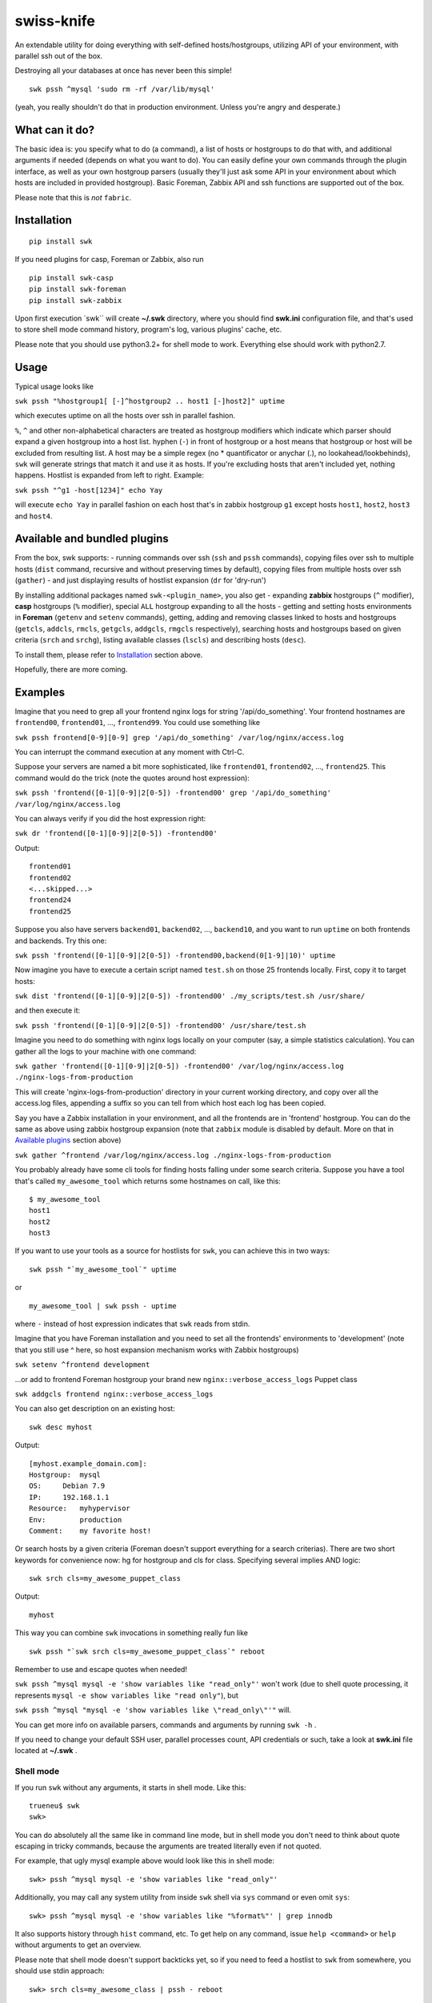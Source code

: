 swiss-knife
===========

An extendable utility for doing everything with self-defined
hosts/hostgroups, utilizing API of your environment, with parallel ssh
out of the box.

Destroying all your databases at once has never been this simple!

::

    swk pssh ^mysql 'sudo rm -rf /var/lib/mysql'

(yeah, you really shouldn't do that in production environment. Unless
you're angry and desperate.)

What can it do?
~~~~~~~~~~~~~~~

The basic idea is: you specify what to do (a command), a list of hosts
or hostgroups to do that with, and additional arguments if needed
(depends on what you want to do). You can easily define your own
commands through the plugin interface, as well as your own hostgroup
parsers (usually they'll just ask some API in your environment about
which hosts are included in provided hostgroup). Basic Foreman, Zabbix
API and ssh functions are supported out of the box.

Please note that this is *not* ``fabric``.

Installation
~~~~~~~~~~~~

::

    pip install swk

If you need plugins for casp, Foreman or Zabbix, also run

::

    pip install swk-casp
    pip install swk-foreman
    pip install swk-zabbix

Upon first execution \`swk\`\` will create **~/.swk** directory, where
you should find **swk.ini** configuration file, and that's used to store
shell mode command history, program's log, various plugins' cache, etc.

Please note that you should use python3.2+ for shell mode to work.
Everything else should work with python2.7.

Usage
~~~~~

Typical usage looks like

``swk pssh "%hostgroup1[ [-]^hostgroup2 .. host1 [-]host2]" uptime``

which executes uptime on all the hosts over ssh in parallel fashion.

``%``, ``^`` and other non-alphabetical characters are treated as
hostgroup modifiers which indicate which parser should expand a given
hostgroup into a host list. hyphen (``-``) in front of hostgroup or a
host means that hostgroup or host will be excluded from resulting list.
A host may be a simple regex (no \* quantificator or anychar (.), no
lookahead/lookbehinds), ``swk`` will generate strings that match it and
use it as hosts. If you're excluding hosts that aren't included yet,
nothing happens. Hostlist is expanded from left to right. Example:

``swk pssh "^g1 -host[1234]" echo Yay``

will execute ``echo Yay`` in parallel fashion on each host that's in
zabbix hostgroup ``g1`` except hosts ``host1``, ``host2``, ``host3`` and
``host4``.

Available and bundled plugins
~~~~~~~~~~~~~~~~~~~~~~~~~~~~~

From the box, swk supports: - running commands over ssh (``ssh`` and
``pssh`` commands), copying files over ssh to multiple hosts (``dist``
command, recursive and without preserving times by default), copying
files from multiple hosts over ssh (``gather``) - and just displaying
results of hostlist expansion (``dr`` for 'dry-run')

By installing additional packages named ``swk-<plugin_name>``, you also
get - expanding **zabbix** hostgroups (``^`` modifier), **casp**
hostgroups (``%`` modifier), special ``ALL`` hostgroup expanding to all
the hosts - getting and setting hosts environments in **Foreman**
(``getenv`` and ``setenv`` commands), getting, adding and removing
classes linked to hosts and hostgroups (``getcls``, ``addcls``,
``rmcls``, ``getgcls``, ``addgcls``, ``rmgcls`` respectively), searching
hosts and hostgroups based on given criteria (``srch`` and ``srchg``),
listing available classes (``lscls``) and describing hosts (``desc``).

To install them, please refer to `Installation <#Installation>`__
section above.

Hopefully, there are more coming.

Examples
~~~~~~~~

Imagine that you need to grep all your frontend nginx logs for string
'/api/do\_something'. Your frontend hostnames are ``frontend00``,
``frontend01``, ..., ``frontend99``. You could use something like

``swk pssh frontend[0-9][0-9] grep '/api/do_something' /var/log/nginx/access.log``

You can interrupt the command execution at any moment with Ctrl-C.

Suppose your servers are named a bit more sophisticated, like
``frontend01``, ``frontend02``, ..., ``frontend25``. This command would
do the trick (note the quotes around host expression):

``swk pssh 'frontend([0-1][0-9]|2[0-5]) -frontend00' grep '/api/do_something' /var/log/nginx/access.log``

You can always verify if you did the host expression right:

``swk dr 'frontend([0-1][0-9]|2[0-5]) -frontend00'``

Output:

::

    frontend01
    frontend02
    <...skipped...>
    frontend24
    frontend25

Suppose you also have servers ``backend01``, ``backend02``, ...,
``backend10``, and you want to run ``uptime`` on both frontends and
backends. Try this one:

``swk pssh 'frontend([0-1][0-9]|2[0-5]) -frontend00,backend(0[1-9]|10)' uptime``

Now imagine you have to execute a certain script named ``test.sh`` on
those 25 frontends locally. First, copy it to target hosts:

``swk dist 'frontend([0-1][0-9]|2[0-5]) -frontend00' ./my_scripts/test.sh /usr/share/``

and then execute it:

``swk pssh 'frontend([0-1][0-9]|2[0-5]) -frontend00' /usr/share/test.sh``

Imagine you need to do something with nginx logs locally on your
computer (say, a simple statistics calculation). You can gather all the
logs to your machine with one command:

``swk gather 'frontend([0-1][0-9]|2[0-5]) -frontend00' /var/log/nginx/access.log ./nginx-logs-from-production``

This will create 'nginx-logs-from-production' directory in your current
working directory, and copy over all the access.log files, appending a
suffix so you can tell from which host each log has been copied.

Say you have a Zabbix installation in your environment, and all the
frontends are in 'frontend' hostgroup. You can do the same as above
using zabbix hostgroup expansion (note that ``zabbix`` module is
disabled by default. More on that in `Available
plugins <#available-and-bundled-plugins>`__ section above)

``swk gather ^frontend /var/log/nginx/access.log ./nginx-logs-from-production``

You probably already have some cli tools for finding hosts falling under
some search criteria. Suppose you have a tool that's called
``my_awesome_tool`` which returns some hostnames on call, like this:

::

    $ my_awesome_tool
    host1
    host2
    host3

If you want to use your tools as a source for hostlists for ``swk``, you
can achieve this in two ways:

::

    swk pssh "`my_awesome_tool`" uptime

or

::

    my_awesome_tool | swk pssh - uptime

where ``-`` instead of host expression indicates that ``swk`` reads from
stdin.

Imagine that you have Foreman installation and you need to set all the
frontends' environments to 'development' (note that you still use ^
here, so host expansion mechanism works with Zabbix hostgroups)

``swk setenv ^frontend development``

...or add to frontend Foreman hostgroup your brand new
``nginx::verbose_access_logs`` Puppet class

``swk addgcls frontend nginx::verbose_access_logs``

You can also get description on an existing host:

::

    swk desc myhost

Output:

::

    [myhost.example_domain.com]:
    Hostgroup:  mysql
    OS:     Debian 7.9
    IP:     192.168.1.1
    Resource:   myhypervisor
    Env:        production
    Comment:    my favorite host!

Or search hosts by a given criteria (Foreman doesn't support everything
for a search criterias). There are two short keywords for convenience
now: hg for hostgroup and cls for class. Specifying several implies AND
logic:

::

    swk srch cls=my_awesome_puppet_class

Output:

::

    myhost

This way you can combine ``swk`` invocations in something really fun
like

::

    swk pssh "`swk srch cls=my_awesome_puppet_class`" reboot

Remember to use and escape quotes when needed!

``swk pssh ^mysql mysql -e 'show variables like "read_only"'`` won't
work (due to shell quote processing, it represents
``mysql -e show variables like "read only"``), but

``swk pssh ^mysql "mysql -e 'show variables like \"read_only\"'"`` will.

You can get more info on available parsers, commands and arguments by
running ``swk -h`` .

If you need to change your default SSH user, parallel processes count,
API credentials or such, take a look at **swk.ini** file located at
**~/.swk** .

Shell mode
''''''''''

If you run ``swk`` without any arguments, it starts in shell mode. Like
this:

::

    trueneu$ swk
    swk>

You can do absolutely all the same like in command line mode, but in
shell mode you don't need to think about quote escaping in tricky
commands, because the arguments are treated literally even if not
quoted.

For example, that ugly mysql example above would look like this in shell
mode:

::

    swk> pssh ^mysql mysql -e 'show variables like "read_only"'

Additionally, you may call any system utility from inside ``swk`` shell
via ``sys`` command or even omit ``sys``:

::

    swk> pssh ^mysql mysql -e 'show variables like "%format%"' | grep innodb

It also supports history through ``hist`` command, etc. To get help on
any command, issue ``help <command>`` or ``help`` without arguments to
get an overview.

Please note that shell mode doesn't support backticks yet, so if you
need to feed a hostlist to ``swk`` from somewhere, you should use stdin
approach:

::

    swk> srch cls=my_awesome_class | pssh - reboot

Details
~~~~~~~

Commands, hostgroup modifiers and parsers code are defined through swk
plugins. They can be connected to the main program in three ways: being
included in main package under **swk/plugins** dir, having a defined
**swk\_plugin** entry point in their setup.py and installed or just
being put in one of **plugins\_directories** dir from **swk.ini** file.

You can find some working plugins there mentioned above, as well as
dummy examples in **swk\_plugins\_examples** . Further help can be found
in **swk.classes**, which you MUST import when defining your own command
and/or parser modules.

For example, if you use Nagios in your environment, you can create a
parser that will expand a Nagios hostgroup into a hostlist, or a command
that will take a Nagios hostgroup and do something with it using Nagios
API (say, downtime it or something). Information that's used for modules
to work (such as authentication information for various APIs) may (and
should) be stored in config named **swk.ini**.

Shell mode parsing details
''''''''''''''''''''''''''

When in shell mode, every argument starting with the third *to the end
of the line* is passed literally even if not quoted, backslashes being
escaped, and then it's shlexed down to a list respectful to quotes. It
sounds a little bit confusing at first, but it has its benefits. You do
not need to escape backslash character, and you don't need the outer
level of quoting when ssh\`ing this way.

Please note that these rules work only for ``swk`` commands. Everything
else is passed as you'd expect.

Trade-offs: - you may have to implement your own argument parsing in
command plugins for them to work correctly (using a whitespace or
something else as a delimiter). - you have to escape chaining/io
redirection characters for those to be passed as arguments to commmand
instead of work locally. For example, ``ssh remote echo ABC > file``
creates ``file`` on local machine, but ``ssh remote echo ABC \> file``
does the same on remote.

Why did I do this and why you may need this?
~~~~~~~~~~~~~~~~~~~~~~~~~~~~~~~~~~~~~~~~~~~~

I did it simply because there was no such instruments in my environment,
and I needed them from time to time. As a side note, I hate GUIs and web
interfaces for everything that shouldn't be necessary visualized (like
UML or statistic charts). And I just can't accept that I need to make 10
mouse clicks to change a host's environment in Foreman when I know
hostname and environment name exactly. So ``swiss-knife`` is a simple
instrument to make simple operations and its functionality can be
extended rather easily.

There's a few possible reasons you'll find it useful: - You are a system
administrator. If you're not, it's doubtfully be useful for you in any
way - You hate clicking GUIs just like me, and your GUI instrument(s)
has an API you could use - There's no such an instrument in your
environment: it's either de-centralized and/or you don't use
configuration management software and its tools heavily - You'd like to
glue altogether all the stuff you use in your environment to classify or
group hosts and you know a little bit of python

Known issues and notes
~~~~~~~~~~~~~~~~~~~~~~

As this is an alpha version under development, author wouldn't recommend
to think of ``swk`` as of a reliable tool suitable for running
important, potentially destructive tasks. i.e. restarting/reinstalling
important services, ``sed``\ ing mission critical configs, etc. Always
double-check command's result on one host before applying it to whole
production, use ``dr`` command.

No compatibility with future versions is guaranteed yet.

``casp`` is a nice piece of software written by my former colleague Stan
E. Putrya. It's not yet released to opensource, but I'm sure it will
eventually.

It should work on python2.7+, python3.2+.

Usage notes
           

-  currently, host cannot start with non-alphanumerical character. This
   breaks using something like (host\|hos)123 as a host as left bracket
   will be treated as a hostgroup modifier.
-  ssh module needs a running ssh-agent with private keys added, or
   private keys need to remain password free
-  username for ssh specified in **swk.ini** will override your current
   username and username from .ssh/config if present
-  Ctrl-C works poorly when pssh'ing (providing you unneeded tracebacks
   from multiprocessing)
-  interactive user input is NOT supported when running a command

Dev notes
         

-  if a parser doesn't return any hosts, its job is considered failed
   and desired command doesn't start
-  all the information needed to run a command is added to class
   attributes, more info on that in **swk\_classes**
-  all the information you've mentioned in config is also added to class
   attributes. Section must be named the same as the class that is being
   configured for this to work; **[Main]** section is for swk program

Dependencies
''''''''''''

-  for main program: `exrex <https://github.com/asciimoo/exrex>`__
   `pypsi <https://github.com/ameily/pypsi>`__
-  for ssh plugin: `paramiko <https://github.com/paramiko/paramiko>`__
   `scp <https://github.com/jbardin/scp.py>`__
-  for swk-casp plugin:
   `requests <https://github.com/kennethreitz/requests>`__
-  for swk-zabbix plugin:
   `pyzabbix <https://github.com/lukecyca/pyzabbix>`__
-  for swk-foreman plugin:
   `python-foreman <https://github.com/david-caro/python-foreman>`__

Contributions
~~~~~~~~~~~~~

Please do! Don't forget to exclude sensitive details from ``swk.ini``,
if any.

(c) Pavel "trueneu" Gurkov, 2016
